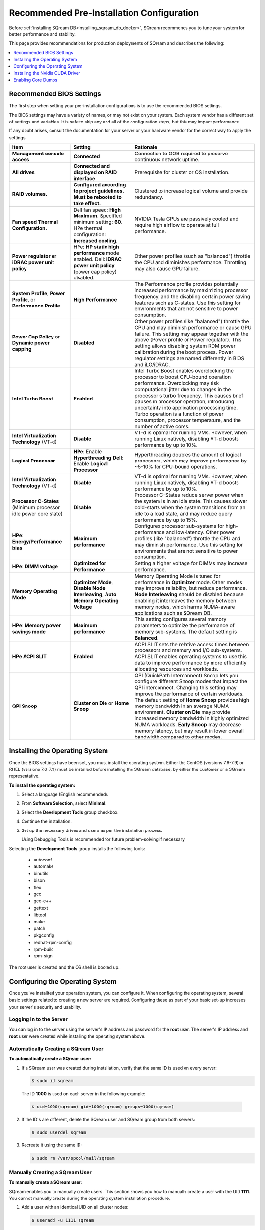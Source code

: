 .. _recommended_pre-installation_configurations:

*********************************************
Recommended Pre-Installation Configuration
*********************************************
Before :ref:`installing SQream DB<installing_sqream_db_docker>`, SQream recommends you to tune your system for better performance and stability.

This page provides recommendations for production deployments of SQream and describes the following:

.. contents:: 
   :local:
   :depth: 1

Recommended BIOS Settings
==========================
The first step when setting your pre-installation configurations is to use the recommended BIOS settings.

The BIOS settings may have a variety of names, or may not exist on your system. Each system vendor has a different set of settings and variables. It is safe to skip any and all of the configuration steps, but this may impact performance.

If any doubt arises, consult the documentation for your server or your hardware vendor for the correct way to apply the settings.

.. list-table::
   :widths: 25 25 50
   :header-rows: 1
   
   * - Item
     - Setting
     - Rationale
   * - **Management console access**
     - **Connected**
     - Connection to OOB required to preserve continuous network uptime.
   * - **All drives**
     - **Connected and displayed on RAID interface**
     - Prerequisite for cluster or OS installation.
   * - **RAID volumes.**
     - **Configured according to project guidelines. Must be rebooted to take effect.**
     - Clustered to increase logical volume and provide redundancy.
   * - **Fan speed Thermal Configuration.**
     - Dell fan speed: **High Maximum**. Specified minimum setting: **60**. HPe thermal configuration: **Increased cooling**.
     - NVIDIA Tesla GPUs are passively cooled and require high airflow to operate at full performance.
   * - **Power regulator or iDRAC power unit policy**   
     - HPe: **HP static high performance** mode enabled. Dell: **iDRAC power unit policy** (power cap policy) disabled.
     - Other power profiles (such as "balanced") throttle the CPU and diminishes performance. Throttling may also cause GPU failure.   
   * - **System Profile**, **Power Profile**, or **Performance Profile**
     - **High Performance**
     - The Performance profile provides potentially increased performance by maximizing processor frequency, and the disabling certain power saving features such as C-states. Use this setting for environments that are not sensitive to power consumption.
   * - **Power Cap Policy** or **Dynamic power capping**
     - **Disabled**
     - Other power profiles (like "balanced") throttle the CPU and may diminish performance or cause GPU failure. This setting may appear together with the above (Power profile or Power regulator). This setting allows disabling system ROM power calibration during the boot process. Power regulator settings are named differently in BIOS and iLO/iDRAC.
   * - **Intel Turbo Boost**
     - **Enabled**
     - Intel Turbo Boost enables overclocking the processor to boost CPU-bound operation performance. Overclocking may risk computational jitter due to changes in the processor's turbo frequency. This causes brief pauses in processor operation, introducing uncertainty into application processing time. Turbo operation is a function of power consumption, processor temperature, and the number of active cores.
   * - **Intel Virtualization Technology** (VT-d)
     - **Disable**
     - VT-d is optimal for running VMs. However, when running Linux natively, disabling VT-d boosts performance by up to 10%.	 
   * - **Logical Processor**
     - **HPe**: Enable **Hyperthreading** **Dell**: Enable **Logical Processor**
     - Hyperthreading doubles the amount of logical processors, which may improve performance by ~5-10% for CPU-bound operations.	 	 
   * - **Intel Virtualization Technology** (VT-d)
     - **Disable**
     - VT-d is optimal for running VMs. However, when running Linux natively, disabling VT-d boosts performance by up to 10%.	  
   * - **Processor C-States** (Minimum processor idle power core state)
     - **Disable** 
     - Processor C-States reduce server power when the system is in an idle state. This causes slower cold-starts when the system transitions from an idle to a load state, and may reduce query performance by up to 15%.	 	 
   * - **HPe**: **Energy/Performance bias**
     - **Maximum performance**
     - Configures processor sub-systems for high-performance and low-latency. Other power profiles (like "balanced") throttle the CPU and may diminish performance. Use this setting for environments that are not sensitive to power consumption.		 
   * - **HPe**: **DIMM voltage**
     - **Optimized for Performance**
     - Setting a higher voltage for DIMMs may increase performance.		 
   * - **Memory Operating Mode**
     - **Optimizer Mode**, **Disable Node Interleaving**, **Auto Memory Operating Voltage**
     - Memory Operating Mode is tuned for performance in **Optimizer** mode. Other modes may improve reliability, but reduce performance. **Node Interleaving** should be disabled because enabling it interleaves the memory between memory nodes, which harms NUMA-aware applications such as SQream DB.	 
   * - **HPe**: **Memory power savings mode**
     - **Maximum performance**
     - This setting configures several memory parameters to optimize the performance of memory sub-systems. The default setting is **Balanced**.	 
   * - **HPe ACPI SLIT**
     - **Enabled**
     - ACPI SLIT sets the relative access times between processors and memory and I/O sub-systems. ACPI SLIT enables operating systems to use this data to improve performance by more efficiently allocating resources and workloads.	 
   * - **QPI Snoop**
     - **Cluster on Die** or **Home Snoop**
     - QPI (QuickPath Interconnect) Snoop lets you configure different Snoop modes that impact the QPI interconnect. Changing this setting may improve the performance of certain workloads. The default setting of **Home Snoop** provides high memory bandwidth in an average NUMA environment. **Cluster on Die** may provide increased memory bandwidth in highly optimized NUMA workloads. **Early Snoop** may decrease memory latency, but may result in lower overall bandwidth compared to other modes.
	 
Installing the Operating System
===================================================	 
Once the BIOS settings have been set, you must install the operating system. Either the CentOS (versions 7.6-7.9) or RHEL (versions 7.6-7.9) must be installed before installing the SQream database, by either the customer or a SQream representative.

**To install the operating system:**

#. Select a language (English recommended).
#. From **Software Selection**, select **Minimal**.
#. Select the **Development Tools** group checkbox.
#. Continue the installation.
#. Set up the necessary drives and users as per the installation process.

   Using Debugging Tools is recommended for future problem-solving if necessary.

Selecting the **Development Tools** group installs the following tools:

  * autoconf
  * automake
  * binutils
  * bison
  * flex
  * gcc
  * gcc-c++
  * gettext
  * libtool
  * make
  * patch
  * pkgconfig
  * redhat-rpm-config
  * rpm-build
  * rpm-sign

The root user is created and the OS shell is booted up.  

Configuring the Operating System
===================================================
Once you've installted your operation system, you can configure it. When configuring the operating system, several basic settings related to creating a new server are required. Configuring these as part of your basic set-up increases your server's security and usability. 

Logging In to the Server
--------------------------------
You can log in to the server using the server's IP address and password for the **root** user. The server's IP address and **root** user were created while installing the operating system above.

Automatically Creating a SQream User
------------------------------------

**To automatically create a SQream user:**

#. If a SQream user was created during installation, verify that the same ID is used on every server:

   .. code-block:: console

      $ sudo id sqream
  
  The ID **1000** is used on each server in the following example:
    
  .. code-block:: console

     $ uid=1000(sqream) gid=1000(sqream) groups=1000(sqream)
   
2. If the ID's are different, delete the SQream user and SQream group from both servers:

   .. code-block:: console

      $ sudo userdel sqream
   
3. Recreate it using the same ID:
   
   .. code-block:: console

      $ sudo rm /var/spool/mail/sqream

Manually Creating a SQream User
--------------------------------

**To manually create a SQream user:**

SQream enables you to manually create users. This section shows you how to manually create a user with the UID **1111**. You cannot manually create during the operating system installation procedure.
   
1. Add a user with an identical UID on all cluster nodes:

   .. code-block:: console

      $ useradd -u 1111 sqream
   
2. Add the user **sqream** to the **wheel** group.

   .. code-block:: console

      $ sudo usermod -aG wheel sqream
   
   You can remove the SQream user from the **wheel** group when the installation and configuration are complete:

   .. code-block:: console

      $ passwd sqream
   
3. Log out and log back in as **sqream**.

  .. note:: If you deleted the **sqream** user and recreated it with different ID, to avoid permission errors, you must change its ownership to /home/sqream.

4. Change the **sqream** user's ownership to /home/sqream:

   .. code-block:: console

      $ sudo chown -R sqream:sqream /home/sqream
   
Setting Up A Locale
--------------------------------

SQream enables you to set up a locale. In this example, the locale used is your own location.

**To set up a locale:**   

1. Set the language of the locale:

   .. code-block:: console

      $ sudo localectl set-locale LANG=en_US.UTF-8

2. Set the time stamp (time and date) of the locale:

   .. code-block:: console

      $ sudo timedatectl set-timezone Asia/Jerusalem

If needed, you can run the **timedatectl list-timezones** command to see your current time-zone.
  
   
Installing the Required Packages
--------------------------------
You can install the required packages by running the following command:

.. code-block:: console

   $ sudo yum install ntp pciutils monit zlib-devel openssl-devel kernel-devel-$(uname -r) kernel-headers-$(uname -r) gcc net-tools wget jq
  
   
Installing the Recommended Tools
--------------------------------
You can install the recommended tools by running the following command:

.. code-block:: console

   $ sudo yum install bash-completion.noarch vim-enhanced vim-common net-tools iotop htop psmisc screen xfsprogs wget yum-utils deltarpm dos2unix   
   

Installing Python 3.6.7
--------------------------------
1. Download the Python 3.6.7 source code tarball file from the following URL into the **/home/sqream** directory:

   .. code-block:: console

      $ wget https://www.python.org/ftp/python/3.6.7/Python-3.6.7.tar.xz
   
2. Extract the Python 3.6.7 source code into your current directory:

   .. code-block:: console

      $ tar -xf Python-3.6.7.tar.xz
   
3. Navigate to the Python 3.6.7 directory:

   .. code-block:: console

      $ cd Python-3.6.7
  
4. Run the **./configure** script:

   .. code-block:: console

      $ ./configure
   
5. Build the software:

   .. code-block:: console

      $ make -j30
  
6. Install the software:

   .. code-block:: console

      $ sudo make install
  
7. Verify that Python 3.6.7 has been installed:

   .. code-block:: console

      $ python3
  
Installing NodeJS on CentOS 
--------------------------------
**To install the node.js on CentOS:**

1. Download the `setup_12.x file <https://rpm.nodesource.com/setup_12.x>`__ as a root user logged in shell:

   .. code-block:: console

      $ curl -sL https://rpm.nodesource.com/setup_12.x | sudo bash -
  
2. Clear the YUM cache and update the local metadata:

   .. code-block:: console

      $ sudo yum clean all && sudo yum makecache fast
  
3. Install the **node.js** file:

   .. code-block:: console

      $ sudo yum install -y nodejs
	  
4. Install npm and make it available for all users:

   .. code-block:: console

      $ sudo npm install pm2 -g

Installing NodeJS on Ubuntu
--------------------------------
**To install the node.js file on Ubuntu:**
  
1. Download the `setup_12.x file <https://deb.nodesource.com/setup_12.x>`__ as a root user logged in shell:

   .. code-block:: console

      $ curl -sL https://rpm.nodesource.com/setup_12.x | sudo bash -
  
2. Install the node.js file:

   .. code-block:: console

      $ sudo apt-get install -y nodejs  
  
3. Install npm and make it available for all users:

   .. code-block:: console

      $ sudo npm install pm2 -g
	  
Installing NodeJS Offline
-------------------------------------------
**To install NodeJS Offline**

1. Download the NodeJS source code tarball file from the following URL into the **/home/sqream** directory:

   .. code-block:: console

      $ wget https://nodejs.org/dist/v12.13.0/node-v12.13.0-linux-x64.tar.xz
	  
2. Move the node-v12.13.0-linux-x64 file to the */usr/local* directory.

   .. code-block:: console

      $ sudo mv node-v12.13.0-linux-x64  /usr/local

3. Navigate to the */usr/bin/* directory:

   .. code-block:: console

      $ cd /usr/bin
	  
4. Create a symbolic link to the */local/node-v12.13.0-linux-x64/bin/node node* directory:

   .. code-block:: console

      $ sudo ln -s ../local/node-v12.13.0-linux-x64/bin/node node
	  
5. Create a symbolic link to the */local/node-v12.13.0-linux-x64/bin/npm npm* directory:

   .. code-block:: console

      $ sudo ln -s ../local/node-v12.13.0-linux-x64/bin/npm npm
	  
6. Create a symbolic link to the */local/node-v12.13.0-linux-x64/bin/npx npx* directory:

   .. code-block:: console

      $ sudo ln -s ../local/node-v12.13.0-linux-x64/bin/npx npx

7. Verify that the node versions for the above are correct:

   .. code-block:: console

      $ node --version
	  
Installing the pm2 Service Offline
-------------------------------------------
**To install the pm2 Service Offline**

1. On a machine with internet access, install the following:

   * nodejs
   * npm
   * pm2

2. Extract the pm2 module to the correct directory:   

   .. code-block:: console

      $ cd /usr/local/node-v12.13.0-linux-x64/lib/node_modules
      $ tar -czvf pm2_x86.tar.gz pm2

3. Copy the **pm2_x86.tar.gz** file to a server without access to the internet and extract it.

    ::

4. Move the **pm2** folder to the */usr/local/node-v12.13.0-linux-x64/lib/node_modules* directory:

   .. code-block:: console

      $ sudo mv pm2 /usr/local/node-v12.13.0-linux-x64/lib/node_modules
	  
5. Navigate back to the */usr/bin* directory:

   .. code-block:: console

      $ cd /usr/bin again

6.  Create a symbolink to the **pm2** service:

   .. code-block:: console

      $ sudo ln -s /usr/local/node-v12.22.3-linux-x64/lib/node_modules/pm2/bin/pm2 pm2

7. Verify that installation was successful:

   .. code-block:: console

      $ pm2 list

  .. note:: This must be done as a **sqream** user, and not as a **sudo** user.

8.  Verify that the node version is correct:

   .. code-block:: console

      $ node -v
  
Configuring the Network Time Protocol
------------------------------------------- 
This section describes how to configure your **Network Time Protocol (NTP)**.

If you don't have internet access, see `Configure NTP Client to Synchronize with NTP Server <https://www.thegeekstuff.com/2014/06/linux-ntp-server-client/>`__.

**To configure your NTP:**
  
1. Install the NTP file.

   .. code-block:: console

      $ sudo yum install ntp
  
2. Enable the **ntpd** program.

   .. code-block:: console

      $ sudo systemctl enable ntpd
  
3. Start the **ntdp** program.

   .. code-block:: console

      $ sudo systemctl start ntpd
  
4. Print a list of peers known to the server and a summary of their states.   
  
   .. code-block:: console

      $ sudo ntpq -p
  
Configuring the Network Time Protocol Server
--------------------------------------------
If your organization has an NTP server, you can configure it.

**To configure your NTP server:**

1. Output your NTP server address and append ``/etc/ntpd.conf`` to the outuput.

   .. code-block:: console

      $ echo -e "\nserver <your NTP server address>\n" | sudo tee -a /etc/ntp.conf

2. Restart the service.

   .. code-block:: console

      $ sudo systemctl restart ntpd

3. Check that synchronization is enabled:

   .. code-block:: console

      $ sudo timedatectl
  
   Checking that synchronization is enabled generates the following output:

   .. code-block:: console

      $ Local time: Sat 2019-10-12 17:26:13 EDT
     Universal time: Sat 2019-10-12 21:26:13 UTC
           RTC time: Sat 2019-10-12 21:26:13
          Time zone: America/New_York (EDT, -0400)
        NTP enabled: yes
    NTP synchronized: yes
    RTC in local TZ: no
         DST active: yes
    Last DST change: DST began at
                     Sun 2019-03-10 01:59:59 EST
                     Sun 2019-03-10 03:00:00 EDT
    Next DST change: DST ends (the clock jumps one hour backwards) at
                     Sun 2019-11-03 01:59:59 EDT
                     Sun 2019-11-03 01:00:00 EST 
					 
Configuring the Server to Boot Without the UI
---------------------------------------------
You can configure your server to boot without a UI in cases when it is not required (recommended) by running the following command:					 

.. code-block:: console

  $ sudo systemctl set-default multi-user.target	

Running this command activates the **NO-UI** server mode.

Configuring the Security Limits
--------------------------------
The security limits refers to the number of open files, processes, etc.

You can configure the security limits by running the **echo -e** command as a root user logged in shell:

.. code-block:: console

  $ sudo bash

.. code-block:: console

  $ echo -e "sqream soft nproc 1000000\nsqream hard nproc 1000000\nsqream soft nofile 1000000\nsqream hard nofile 1000000\nsqream soft core unlimited\nsqream hard core unlimited" >> /etc/security/limits.conf
  
Configuring the Kernel Parameters
---------------------------------
**To configure the kernel parameters:**

1. Insert a new line after each kernel parameter:

   .. code-block:: console

      $ echo -e "vm.dirty_background_ratio = 5 \n vm.dirty_ratio = 10 \n vm.swappiness = 10 \n vm.vfs_cache_pressure = 200 \n vm.zone_reclaim_mode = 0 \n" >> /etc/sysctl.conf
  
  .. note:: In the past, the **vm.zone_reclaim_mode** parameter was set to **7.** In the latest Sqream version, the vm.zone_reclaim_mode parameter must be set to **0**. If it is not set to **0**, when a numa node runs out of memory, the system will get stuck and will be unable to pull memory from other numa nodes.
  
2. Check the maximum value of the **fs.file**. 

   .. code-block:: console

      $ sysctl -n fs.file-max

3. If the maximum value of the **fs.file** is smaller than **2097152**, run the following command:

   .. code-block:: console

      $ echo "fs.file-max=2097152" >> /etc/sysctl.conf

   **IP4 forward** must be enabled for Docker and K8s installation only.
   
4. Run the following command:

   .. code-block:: console

      $ sudo echo “net.ipv4.ip_forward = 1” >> /etc/sysctl.conf

5. Reboot your system:

   .. code-block:: console

      $ sudo reboot

Configuring the Firewall
--------------------------------
The example in this section shows the open ports for four sqreamd sessions. If more than four are required, open the required ports as needed. Port 8080 in the example below is a new UI port.

**To configure the firewall:**

1. Start the service and enable FirewallID on boot:

   .. code-block:: console

      $ systemctl start firewalld
  
2. Add the following ports to the permanent firewall:

   .. code-block:: console

      $ firewall-cmd --zone=public --permanent --add-port=8080/tcp
      $ firewall-cmd --zone=public --permanent --add-port=3105/tcp
      $ firewall-cmd --zone=public --permanent --add-port=3108/tcp
      $ firewall-cmd --zone=public --permanent --add-port=5000-5003/tcp
      $ firewall-cmd --zone=public --permanent --add-port=5100-5103/tcp
      $ firewall-cmd --permanent --list-all

3. Reload the firewall:

   .. code-block:: console

      $ firewall-cmd --reload

4. Enable FirewallID on boot:

   .. code-block:: console

      $ systemctl enable firewalld 

   If you do not need the firewall, you can disable it:
  
   .. code-block:: console

      $ sudo systemctl disable firewalld  
  
Disabling selinux
--------------------------------
**To disable selinux:**

1. Show the status of **selinux**:

   .. code-block:: console

      $ sudo sestatus

2. If the output is not **disabled**, edit the **/etc/selinux/config** file: 

   .. code-block:: console

      $ sudo vim /etc/selinux/config
  
3. Change **SELINUX=enforcing** to **SELINUX=disabled**.
  
   The above changes will only take effect after rebooting the server.

   You can disable selinux immediately after rebooting the server by running the following command:

   .. code-block:: console

     $ sudo setenforce 0

Configuring the /etc/hosts File
--------------------------------
**To configure the /etc/hosts file:**

1. Edit the **/etc/hosts** file:

   .. code-block:: console

      $ sudo vim /etc/hosts

2. Call your local host:

   .. code-block:: console

      $ 127.0.0.1	localhost
      $ <server1 ip>	<server_name>
      $ <server2 ip>	<server_name>
    
Configuring the DNS
--------------------------------
**To configure the DNS:**

1. Run the **ifconfig** commasnd to check your NIC name. In the following example, **eth0** is the NIC name:

   .. code-block:: console

      $ sudo vim /etc/sysconfig/network-scripts/ifcfg-eth0 

2. Replace the DNS lines from the example above with your own DNS addresses :

   .. code-block:: console

      $ DNS1="4.4.4.4"
      $ DNS2="8.8.8.8"

Installing the Nvidia CUDA Driver
===================================================
After configuring your operating system, you must install the Nvidia CUDA driver.

  .. warning:: If your UI runs on the server, the server must be stopped before installing the CUDA drivers.

CUDA Driver Prerequisites  
--------------------------------
1. Verify that the NVIDIA card has been installed and is detected by the system:

   .. code-block:: console

      $ lspci | grep -i nvidia
  
2. Check which version of gcc has been installed:

   .. code-block:: console

      $ gcc --version
  
3. If gcc has not been installed, install it for one of the following operating systems:

   * On RHEL/CentOS: 

     .. code-block:: console

        $ sudo yum install -y gcc

   * On Ubuntu: 

     .. code-block:: console

        $ sudo apt-get install gcc

Updating the Kernel Headers  
--------------------------------
**To update the kernel headers:**

1. Update the kernel headers on one of the following operating systems:

   * On RHEL/CentOS:

     .. code-block:: console

        $ sudo yum install kernel-devel-$(uname -r) kernel-headers-$(uname -r)
		  
   * On Ubuntu:
   
     .. code-block:: console

        $ sudo apt-get install linux-headers-$(uname -r)
		  
2. Install **wget** one of the following operating systems:

   * On RHEL/CentOS:
   
     .. code-block:: console

        $ sudo yum install wget
		  
   * On Ubuntu:   
		  
     .. code-block:: console

        $ sudo apt-get install wget
		  		  
Disabling Nouveau  
--------------------------------
You can disable Nouveau, which is the default driver.

**To disable Nouveau:**

1. Check if the Nouveau driver has been loaded:

   .. code-block:: console

      $ lsmod | grep nouveau

   If the Nouveau driver has been loaded, the command above generates output.

2. Blacklist the Nouveau drivers to disable them:

   .. code-block:: console

      $ cat <<EOF | sudo tee /etc/modprobe.d/blacklist-nouveau.conf
        blacklist nouveau
        options nouveau modeset=0
        EOF 
 
3. Regenerate the kernel **initramfs** directory set:

  1. Modify the **initramfs** directory set:
  
     .. code-block:: console

        $ sudo dracut --force
	
  2. Reboot the server:

     .. code-block:: console

        $ sudo reboot

Installing the CUDA Driver
--------------------------------
This section describes how to install the CUDA driver.  
  
.. note:: The version of the driver installed on the customer's server must be equal or higher than the driver included in the Sqream release package. Contact a Sqream customer service representative to identify the correct version to install.

The **Installing the CUDA Driver** section describes the following:

.. contents:: 
   :local:
   :depth: 1

Installing the CUDA Driver from the Repository
^^^^^^^^^^^^^^^^^^^^^^^^^^^^^^^^^^^^^^^^^^^^^^^^
Installing the CUDA driver from the Repository is the recommended installation method.

.. warning:: For A100 GPU and other A series GPUs, you must install the **cuda 11.4.3 driver**. The version of the driver installed on the customer server must be equal to or higher than the one used to build the SQream package. For questions related to which driver to install, contact SQream Customer Support.

**To install the CUDA driver from the Repository:**

1. Install the CUDA dependencies for one of the following operating systems:

   * For RHEL:

     .. code-block:: console

        $ sudo rpm -Uvh http://dl.fedoraproject.org/pub/epel/epel-release-latest-7.noarch.rpm

   * For CentOS:

     .. code-block:: console

        $ sudo yum install epel-release
	
2. Install the CUDA dependencies from the **epel** repository:

   .. code-block:: console

      $ sudo yum install dkms libvdpau

   Installing the CUDA depedendencies from the **epel** repository is only required for installing **runfile**.

3. Download and install the required local repository:

   * **Intel - CUDA 10.1 for RHEL7**:

      .. code-block:: console

         $ wget http://developer.download.nvidia.com/compute/cuda/10.1/Prod/local_installers/cuda-repo-rhel7-10-1-local-10.1.243-418.87.00-1.0-1.x86_64.rpm
         $ sudo yum localinstall cuda-repo-rhel7-10-1-local-10.1.243-418.87.00-1.0-1.x86_64.rpm
		 
   * **Intel - 11.4.3 repository**:

      .. code-block:: console

         $ wget https://developer.download.nvidia.com/compute/cuda/11.4.3/local_installers/cuda-repo-rhel7-11-4-local-11.4.3_470.82.01-1.x86_64.rpm
         $ sudo yum localinstall cuda-repo-rhel7-11-4-local-11.4.3_470.82.01-1.x86_64.rpm

   * **IBM Power9 - CUDA 10.1 for RHEL7**:

      .. code-block:: console

         $ wget https://developer.download.nvidia.com/compute/cuda/10.1/Prod/local_installers/cuda-repo-rhel7-10-1-local-10.1.243-418.87.00-1.0-1.ppc64le.rpm
         $ sudo yum localinstall cuda-repo-rhel7-10-1-local-10.1.243-418.87.00-1.0-1.ppc64le.rpm
		 
.. warning:: For Power9 with V100 GPUs, you must install the **CUDA 10.1** driver.

4. Install the CUDA drivers:

   a. Clear the YUM cache:
  
      .. code-block:: console

         $ sudo yum clean all
	  
   b. Install the most current DKMS (Dynamic Kernel Module Support) NVIDIA driver:
  
      .. code-block:: console

         $ sudo yum -y install nvidia-driver-latest-dkms

5. Verify that the installation was successful:

   .. code-block:: console

      $ nvidia-smi
	  
.. note:: If you do not have access to internet, you can set up a local repository offline. 

You can prepare the CUDA driver offline from a server connected to the CUDA repo by running the following commands as a *root* user:
	  
6. Query all the packages installed in your system, and verify that cuda-repo has been installed:

   .. code-block:: console

      $ rpm -qa |grep cuda-repo

7. Navigate to the correct repository:

   .. code-block:: console

      $ cd /etc/yum.repos.d/

8. List in long format and print lines matching a pattern for the cuda file:

   .. code-block:: console

      $ ls -l |grep cuda

   The following is an example of the correct output:

   .. code-block:: console

      $ cuda-10-1-local.repo

9. Edit the **/etc/yum.repos.d/cuda-10-1-local.repo** file:

   .. code-block:: console

      $ vim /etc/yum.repos.d/cuda-10-1-local.repo

   The following is an example of the correct output:

   .. code-block:: console

      $ name=cuda-10-1-local
   
10. Clone the repository to a location where it can be copied from:

   .. code-block:: console

      $ reposync -g -l -m --repoid=cuda-10-1-local --download_path=/var/cuda-repo-10.1-local

11. Copy the repository to the installation server and create the repository:

   .. code-block:: console

      $ createrepo -g comps.xml /var/cuda-repo-10.1-local

12. Add a repo configuration file in **/etc/yum.repos.d/** by editing the **/etc/yum.repos.d/cuda-10.1-local.repo** repository:
 
   .. code-block:: console

      $ [cuda-10.1-local]
      $ name=cuda-10.1-local
      $ baseurl=file:///var/cuda-repo-10.1-local
      $ enabled=1
      $ gpgcheck=1
      $ gpgkey=file:///var/cuda-repo-10-1-local/7fa2af80.pub   
   
13. Install the CUDA drivers by installing the most current DKMS (Dynamic Kernel Module Support) NVIDIA driver as a root user logged in shell:
  
   .. code-block:: console

      $ sudo yum -y install nvidia-driver-latest-dkms
	  
Tuning Up NVIDIA Performance
^^^^^^^^^^^^^^^^^^^^^^^^^^^^^^^^
This section describes how to tune up NVIDIA performance.

.. note::  The procedures in this section are relevant to Intel only.	
	
.. contents:: 
   :local:
   :depth: 1

To Tune Up NVIDIA Performance when Driver Installed from the Repository
~~~~~~~~~~~~~~~~~~~~   
**To tune up NVIDIA performance when the driver was installed from the repository:**

1. Check the service status:

   .. code-block:: console

      $ sudo systemctl status nvidia-persistenced
		 
   If the service exists, it will be stopped be default.

2. Start the service:

   .. code-block:: console

      $ sudo systemctl start nvidia-persistenced
		 
3. Verify that no errors have occurred:

   .. code-block:: console

      $ sudo systemctl status nvidia-persistenced
		 
4. Enable the service to start up on boot:   

   .. code-block:: console

      $ sudo systemctl enable nvidia-persistenced
	  
5. For **V100/A100**, add the following lines:

   .. code-block:: console

      $ nvidia-persistenced
		 
   .. note::  The following are mandatory for IBM:
	  
              .. code-block:: console

                 $ sudo systemctl start nvidia-persistenced
                 $ sudo systemctl enable nvidia-persistenced
		 
6. Reboot the server and run the **NVIDIA System Management Interface (NVIDIA SMI)**:

   .. code-block:: console

      $ nvidia-smi
	  
.. note::  Setting up the NVIDIA POWER9 CUDA driver includes additional set-up requirements. The NVIDIA POWER9 CUDA driver will not function properly if the additional set-up requirements are not followed. See `POWER9 Setup <https://docs.nvidia.com/cuda/cuda-installation-guide-linux/index.html#power9-setup>`__ for the additional set-up requirements.
		
To Tune Up NVIDIA Performance when Driver Installed from the Runfile
~~~~~~~~~~~~~~~~~~~~
**To tune up NVIDIA performance when the driver was installed from the runfile:**		

1. Change the permissions on the **rc.local** file to **executable**:

     .. code-block:: console

        $ sudo chmod +x /etc/rc.local	  
	  
2. Edit the **/etc/yum.repos.d/cuda-10-1-local.repo** file:

     .. code-block:: console

        $ sudo vim /etc/rc.local		 
		 
3. Add the following lines:

   * **For V100/A100**:

      .. code-block:: console

         $ nvidia-persistenced

   * **For IBM (mandatory)**:
	  
      .. code-block:: console

         $ sudo systemctl start nvidia-persistenced
         $ sudo systemctl enable nvidia-persistenced
		   
   * **For K80**:
	  
      .. code-block:: console

         $ nvidia-persistenced
         $ nvidia-smi -pm 1
         $ nvidia-smi -acp 0
         $ nvidia-smi --auto-boost-permission=0
         $ nvidia-smi --auto-boost-default=0

4. Reboot the server and run the **NVIDIA System Management Interface (NVIDIA SMI)**:

   .. code-block:: console

      $ nvidia-smi
	  
.. note::  Setting up the NVIDIA POWER9 CUDA driver includes additional set-up requirements. The NVIDIA POWER9 CUDA driver will not function properly if the additional set-up requirements are not followed. See `POWER9 Setup <https://docs.nvidia.com/cuda/cuda-installation-guide-linux/index.html#power9-setup>`__ for the additional set-up requirements.

Disabling Automatic Bug Reporting Tools
^^^^^^^^^^^^^^^^^^^^^^^^^^^^^^^^^^^^^^^^^^
**To disable automatic bug reporting tools:**

1. Run the following **abort** commands:

   .. code-block:: console

      $ for i in abrt-ccpp.service abrtd.service abrt-oops.service abrt-pstoreoops.service abrt-vmcore.service abrt-xorg.service ; do sudo systemctl disable $i; sudo systemctl stop $i; done

The server is ready for the SQream software installation.

2. Run the following checks:

   a. Check the OS release:
   
      .. code-block:: console
	  
         $ cat /etc/os-release
	  
   b. Verify that a SQream user exists and has the same ID on all cluster member services:
   
      .. code-block:: console
	  
         $ id sqream
		 
   c. Verify that the storage is mounted:
   
      .. code-block:: console
	  
         $ mount
		 
   d. Verify that the driver has been installed correctly:
   
      .. code-block:: console
	  
         $ nvidia-smi
		 
   e. Check the maximum value of the **fs.file**: 

      .. code-block:: console

         $ sysctl -n fs.file-max
		 	 
   f. Run the following command as a SQream user:
		 
      .. code-block:: console

         $ ulimit -c -u -n	
		 
    The following shows the desired output:

    .. code-block:: console

       $ core file size (blocks, -c) unlimited
       $ max user processes (-u) 1000000
       $ open files (-n) 1000000
	  
Enabling Core Dumps
===================================================
After installing the Nvidia CUDA driver, you can enable your core dumps. While SQream recommends enabling your core dumps, it is optional.

The **Enabling Core Dumps** section describes the following:

.. contents:: 
   :local:
   :depth: 1

Checking the abrtd Status
---------------------------------------------------
**To check the abrtd status:**

1. Check if **abrtd** is running:

   .. code-block:: console

      $ sudo ps -ef |grep abrt

2. If **abrtd** is running, stop it:	  
	  
   .. code-block:: console

      $ sudo service abrtd stop
      $ sudo chkconfig abrt-ccpp off
      $ sudo chkconfig abrt-oops off
      $ sudo chkconfig abrt-vmcore off
      $ sudo chkconfig abrt-xorg off
      $ sudo chkconfig abrtd off

Setting the Limits
---------------------------------------------------
**To set the limits:**  
	  
1. Set the limits:

   .. code-block:: console

      $ ulimit -c
	  
2. If the output is **0**, add the following lines to the **limits.conf** file (/etc/security):	  
	  
   .. code-block:: console

      $ *          soft     core           unlimited
      $ *          hard     core           unlimited	  
	  
3. Log out and log in to apply the limit changes.	

Creating the Core Dumps Directory
---------------------------------------------------
**To set the core dumps directory:** 

1. Make the **/tmp/core_dumps** directory:

   .. code-block:: console

      $ mkdir /tmp/core_dumps

2. Set the ownership of the **/tmp/core_dumps** directory:

   .. code-block:: console

      $ sudo chown sqream.sqream /tmp/core_dumps
  
3. Grant read, write, and execute permissions to all users:

   .. code-block:: console

      $ sudo chmod -R 777 /tmp/core_dumps
	  
.. warning:: Because the core dump file may be the size of total RAM on the server, verify that you have sufficient disk space. In the example above, the core dump is configured to the */tmp/core_dumps* directory. You must replace path according to your own environment and disk space.	  

Setting the Output Directory of the /etc/sysctl.conf File 
-----------------------------------------------------------------
**To set the output directory of the /etc/sysctl.conf file:** 

1. Edit the **/etc/sysctl.conf** file:

   .. code-block:: console

      $ sudo vim /etc/sysctl.conf

2. Add the following to the bottom of the file:

   .. code-block:: console

      $ kernel.core_uses_pid = 1
      $ kernel.core_pattern = /<tmp/core_dumps>/core-%e-%s-%u-%g-%p-%t
      $ fs.suid_dumpable = 2

3. To apply the changes without rebooting the server, run the following:
	  
  .. code-block:: console

     $ sudo sysctl -p

4. Check that the core output directory points to the following:

  .. code-block:: console

     $ sudo cat /proc/sys/kernel/core_pattern
	  
  The following shows the correct generated output:
	  
  .. code-block:: console

     $ /tmp/core_dumps/core-%e-%s-%u-%g-%p-%t	  
	  
5. Verify that the core dumping works:	  
	  
  .. code-block:: console

     $ select abort_server();
	  
Verifying that the Core Dumps Work 
---------------------------------------------------	
You can verify that the core dumps work only after installing and running SQream. This causes the server to crash and a new core.xxx file to be included in the folder that is written in **/etc/sysctl.conf**

**To verify that the core dumps work:**

1. Stop and restart all SQream services.

    ::

2. Connect to SQream with ClientCmd and run the following command:

  .. code-block:: console

     $ select abort_server();
   
Troubleshooting Core Dumping 
---------------------------------------------------	
This section describes the troubleshooting procedure to be followed if all parameters have been configured correctly, but the cores have not been created.

**To troubleshoot core dumping:**

1. Reboot the server.

    ::

2. Verify that you have folder permissions:

   .. code-block:: console

      $ sudo chmod -R 777 /tmp/core_dumps   
   
3. Verify that the limits have been set correctly:

   .. code-block:: console

      $ ulimit -c

   If all parameters have been configured correctly, the correct output is:

   .. code-block:: console

      $ core file size          (blocks, -c) unlimited
      $ open files                      (-n) 1000000	  

4. If all parameters have been configured correctly, but running **ulimit -c** outputs **0**, run the following:

   .. code-block:: console

      $ sudo vim /etc/profile

5. Search for line and tag it with the **hash** symbol:

   .. code-block:: console

      $ ulimit -S -c 0 > /dev/null 2>&1

6. Log out and log in.

    ::

7. Run the ulimit -c command:

   .. code-block:: console

      $ ulimit -c command	  

8. If the line is not found in **/etc/profile** directory, do the following:	  
	  
   a. Run the following command:

      .. code-block:: console

         $ sudo vim /etc/init.d/functions

   b. Search for the following:
   
      .. code-block:: console

         $ ulimit -S -c ${DAEMON_COREFILE_LIMIT:-0} >/dev/null 2>&1

   c. If the line is found, tag it with the **hash** symbol and reboot the server.
